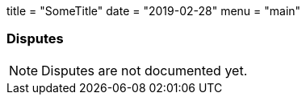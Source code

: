 +++
title = "SomeTitle"
date = "2019-02-28"
menu = "main"
+++

[#sect-disputes]
=== Disputes

NOTE: Disputes are not documented yet.
